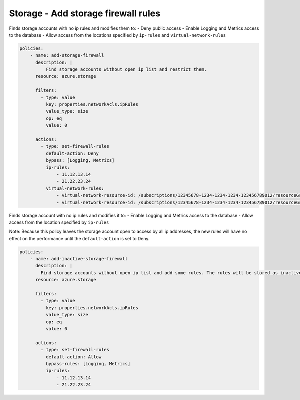 .. _azure_examples_add_firewall_rules_to_storage:

Storage - Add storage firewall rules
====================================

Finds storage accounts with no ip rules and modifies them to:
- Deny public access
- Enable Logging and Metrics access to the database
- Allow access from the locations specified by ``ip-rules`` and ``virtual-network-rules``

.. code-block:: yaml

   policies:
       - name: add-storage-firewall
         description: |
             Find storage accounts without open ip list and restrict them.
         resource: azure.storage

         filters:
           - type: value
             key: properties.networkAcls.ipRules
             value_type: size
             op: eq
             value: 0

         actions:
           - type: set-firewall-rules
             default-action: Deny
             bypass: [Logging, Metrics]
             ip-rules:
                 - 11.12.13.14
                 - 21.22.23.24
             virtual-network-rules:
                 - virtual-network-resource-id: /subscriptions/12345678-1234-1234-1234-123456789012/resourceGroups/rg1/providers/Microsoft.Network/virtualNetworks/vnet1/subnets/subnet1
                 - virtual-network-resource-id: /subscriptions/12345678-1234-1234-1234-123456789012/resourceGroups/rg1/providers/Microsoft.Network/virtualNetworks/vnet2/subnets/subnet2

Finds storage account with no ip rules and modifies it to:
- Enable Logging and Metrics access to the database
- Allow access from the location specified by ``ip-rules``

Note: Because this policy leaves the storage account open to access by all 
ip addresses, the new rules will have no effect on the performance until 
the ``default-action`` is set to Deny.

.. code-block:: yaml

   policies:
       - name: add-inactive-storage-firewall
         description: |
           Find storage accounts without open ip list and add some rules. The rules will be stored as inactive and can be activated later.
         resource: azure.storage

         filters:
           - type: value
             key: properties.networkAcls.ipRules
             value_type: size
             op: eq
             value: 0

         actions:
           - type: set-firewall-rules
             default-action: Allow
             bypass-rules: [Logging, Metrics]
             ip-rules:
                 - 11.12.13.14
                 - 21.22.23.24
